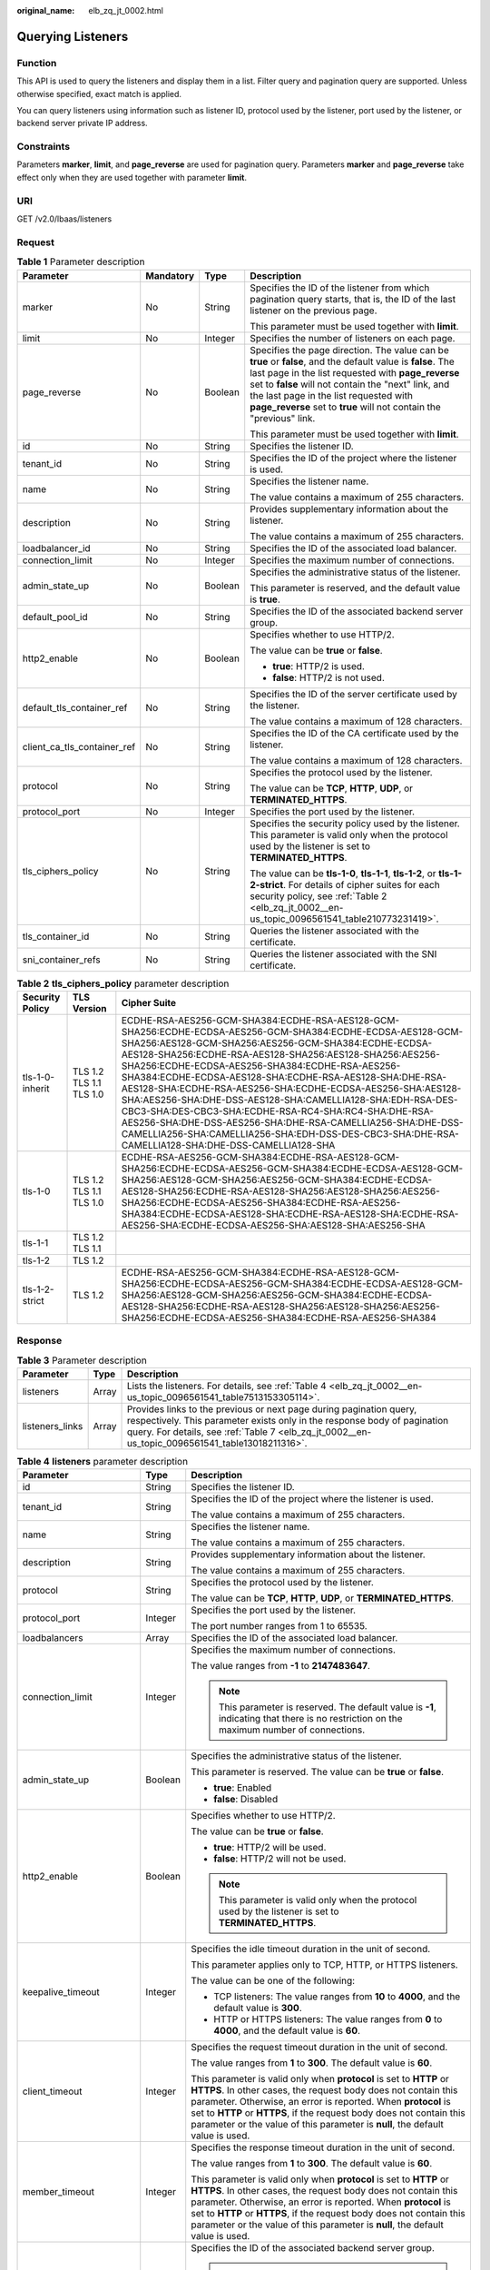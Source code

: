 :original_name: elb_zq_jt_0002.html

.. _elb_zq_jt_0002:

Querying Listeners
==================

Function
--------

This API is used to query the listeners and display them in a list. Filter query and pagination query are supported. Unless otherwise specified, exact match is applied.

You can query listeners using information such as listener ID, protocol used by the listener, port used by the listener, or backend server private IP address.

Constraints
-----------

Parameters **marker**, **limit**, and **page_reverse** are used for pagination query. Parameters **marker** and **page_reverse** take effect only when they are used together with parameter **limit**.

URI
---

GET /v2.0/lbaas/listeners

Request
-------

.. table:: **Table 1** Parameter description

   +-----------------------------+-----------------+-----------------+--------------------------------------------------------------------------------------------------------------------------------------------------------------------------------------------------------------------------------------------------------------------------------------------------------------------------------------------+
   | Parameter                   | Mandatory       | Type            | Description                                                                                                                                                                                                                                                                                                                                |
   +=============================+=================+=================+============================================================================================================================================================================================================================================================================================================================================+
   | marker                      | No              | String          | Specifies the ID of the listener from which pagination query starts, that is, the ID of the last listener on the previous page.                                                                                                                                                                                                            |
   |                             |                 |                 |                                                                                                                                                                                                                                                                                                                                            |
   |                             |                 |                 | This parameter must be used together with **limit**.                                                                                                                                                                                                                                                                                       |
   +-----------------------------+-----------------+-----------------+--------------------------------------------------------------------------------------------------------------------------------------------------------------------------------------------------------------------------------------------------------------------------------------------------------------------------------------------+
   | limit                       | No              | Integer         | Specifies the number of listeners on each page.                                                                                                                                                                                                                                                                                            |
   +-----------------------------+-----------------+-----------------+--------------------------------------------------------------------------------------------------------------------------------------------------------------------------------------------------------------------------------------------------------------------------------------------------------------------------------------------+
   | page_reverse                | No              | Boolean         | Specifies the page direction. The value can be **true** or **false**, and the default value is **false**. The last page in the list requested with **page_reverse** set to **false** will not contain the "next" link, and the last page in the list requested with **page_reverse** set to **true** will not contain the "previous" link. |
   |                             |                 |                 |                                                                                                                                                                                                                                                                                                                                            |
   |                             |                 |                 | This parameter must be used together with **limit**.                                                                                                                                                                                                                                                                                       |
   +-----------------------------+-----------------+-----------------+--------------------------------------------------------------------------------------------------------------------------------------------------------------------------------------------------------------------------------------------------------------------------------------------------------------------------------------------+
   | id                          | No              | String          | Specifies the listener ID.                                                                                                                                                                                                                                                                                                                 |
   +-----------------------------+-----------------+-----------------+--------------------------------------------------------------------------------------------------------------------------------------------------------------------------------------------------------------------------------------------------------------------------------------------------------------------------------------------+
   | tenant_id                   | No              | String          | Specifies the ID of the project where the listener is used.                                                                                                                                                                                                                                                                                |
   +-----------------------------+-----------------+-----------------+--------------------------------------------------------------------------------------------------------------------------------------------------------------------------------------------------------------------------------------------------------------------------------------------------------------------------------------------+
   | name                        | No              | String          | Specifies the listener name.                                                                                                                                                                                                                                                                                                               |
   |                             |                 |                 |                                                                                                                                                                                                                                                                                                                                            |
   |                             |                 |                 | The value contains a maximum of 255 characters.                                                                                                                                                                                                                                                                                            |
   +-----------------------------+-----------------+-----------------+--------------------------------------------------------------------------------------------------------------------------------------------------------------------------------------------------------------------------------------------------------------------------------------------------------------------------------------------+
   | description                 | No              | String          | Provides supplementary information about the listener.                                                                                                                                                                                                                                                                                     |
   |                             |                 |                 |                                                                                                                                                                                                                                                                                                                                            |
   |                             |                 |                 | The value contains a maximum of 255 characters.                                                                                                                                                                                                                                                                                            |
   +-----------------------------+-----------------+-----------------+--------------------------------------------------------------------------------------------------------------------------------------------------------------------------------------------------------------------------------------------------------------------------------------------------------------------------------------------+
   | loadbalancer_id             | No              | String          | Specifies the ID of the associated load balancer.                                                                                                                                                                                                                                                                                          |
   +-----------------------------+-----------------+-----------------+--------------------------------------------------------------------------------------------------------------------------------------------------------------------------------------------------------------------------------------------------------------------------------------------------------------------------------------------+
   | connection_limit            | No              | Integer         | Specifies the maximum number of connections.                                                                                                                                                                                                                                                                                               |
   +-----------------------------+-----------------+-----------------+--------------------------------------------------------------------------------------------------------------------------------------------------------------------------------------------------------------------------------------------------------------------------------------------------------------------------------------------+
   | admin_state_up              | No              | Boolean         | Specifies the administrative status of the listener.                                                                                                                                                                                                                                                                                       |
   |                             |                 |                 |                                                                                                                                                                                                                                                                                                                                            |
   |                             |                 |                 | This parameter is reserved, and the default value is **true**.                                                                                                                                                                                                                                                                             |
   +-----------------------------+-----------------+-----------------+--------------------------------------------------------------------------------------------------------------------------------------------------------------------------------------------------------------------------------------------------------------------------------------------------------------------------------------------+
   | default_pool_id             | No              | String          | Specifies the ID of the associated backend server group.                                                                                                                                                                                                                                                                                   |
   +-----------------------------+-----------------+-----------------+--------------------------------------------------------------------------------------------------------------------------------------------------------------------------------------------------------------------------------------------------------------------------------------------------------------------------------------------+
   | http2_enable                | No              | Boolean         | Specifies whether to use HTTP/2.                                                                                                                                                                                                                                                                                                           |
   |                             |                 |                 |                                                                                                                                                                                                                                                                                                                                            |
   |                             |                 |                 | The value can be **true** or **false**.                                                                                                                                                                                                                                                                                                    |
   |                             |                 |                 |                                                                                                                                                                                                                                                                                                                                            |
   |                             |                 |                 | -  **true**: HTTP/2 is used.                                                                                                                                                                                                                                                                                                               |
   |                             |                 |                 | -  **false**: HTTP/2 is not used.                                                                                                                                                                                                                                                                                                          |
   +-----------------------------+-----------------+-----------------+--------------------------------------------------------------------------------------------------------------------------------------------------------------------------------------------------------------------------------------------------------------------------------------------------------------------------------------------+
   | default_tls_container_ref   | No              | String          | Specifies the ID of the server certificate used by the listener.                                                                                                                                                                                                                                                                           |
   |                             |                 |                 |                                                                                                                                                                                                                                                                                                                                            |
   |                             |                 |                 | The value contains a maximum of 128 characters.                                                                                                                                                                                                                                                                                            |
   +-----------------------------+-----------------+-----------------+--------------------------------------------------------------------------------------------------------------------------------------------------------------------------------------------------------------------------------------------------------------------------------------------------------------------------------------------+
   | client_ca_tls_container_ref | No              | String          | Specifies the ID of the CA certificate used by the listener.                                                                                                                                                                                                                                                                               |
   |                             |                 |                 |                                                                                                                                                                                                                                                                                                                                            |
   |                             |                 |                 | The value contains a maximum of 128 characters.                                                                                                                                                                                                                                                                                            |
   +-----------------------------+-----------------+-----------------+--------------------------------------------------------------------------------------------------------------------------------------------------------------------------------------------------------------------------------------------------------------------------------------------------------------------------------------------+
   | protocol                    | No              | String          | Specifies the protocol used by the listener.                                                                                                                                                                                                                                                                                               |
   |                             |                 |                 |                                                                                                                                                                                                                                                                                                                                            |
   |                             |                 |                 | The value can be **TCP**, **HTTP**, **UDP**, or **TERMINATED_HTTPS**.                                                                                                                                                                                                                                                                      |
   +-----------------------------+-----------------+-----------------+--------------------------------------------------------------------------------------------------------------------------------------------------------------------------------------------------------------------------------------------------------------------------------------------------------------------------------------------+
   | protocol_port               | No              | Integer         | Specifies the port used by the listener.                                                                                                                                                                                                                                                                                                   |
   +-----------------------------+-----------------+-----------------+--------------------------------------------------------------------------------------------------------------------------------------------------------------------------------------------------------------------------------------------------------------------------------------------------------------------------------------------+
   | tls_ciphers_policy          | No              | String          | Specifies the security policy used by the listener. This parameter is valid only when the protocol used by the listener is set to **TERMINATED_HTTPS**.                                                                                                                                                                                    |
   |                             |                 |                 |                                                                                                                                                                                                                                                                                                                                            |
   |                             |                 |                 | The value can be **tls-1-0**, **tls-1-1**, **tls-1-2**, or **tls-1-2-strict**. For details of cipher suites for each security policy, see :ref:`Table 2 <elb_zq_jt_0002__en-us_topic_0096561541_table210773231419>`.                                                                                                                       |
   +-----------------------------+-----------------+-----------------+--------------------------------------------------------------------------------------------------------------------------------------------------------------------------------------------------------------------------------------------------------------------------------------------------------------------------------------------+
   | tls_container_id            | No              | String          | Queries the listener associated with the certificate.                                                                                                                                                                                                                                                                                      |
   +-----------------------------+-----------------+-----------------+--------------------------------------------------------------------------------------------------------------------------------------------------------------------------------------------------------------------------------------------------------------------------------------------------------------------------------------------+
   | sni_container_refs          | No              | String          | Queries the listener associated with the SNI certificate.                                                                                                                                                                                                                                                                                  |
   +-----------------------------+-----------------+-----------------+--------------------------------------------------------------------------------------------------------------------------------------------------------------------------------------------------------------------------------------------------------------------------------------------------------------------------------------------+

.. _elb_zq_jt_0002__en-us_topic_0096561541_table210773231419:

.. table:: **Table 2** **tls_ciphers_policy** parameter description

   +-----------------+-------------------------+----------------------------------------------------------------------------------------------------------------------------------------------------------------------------------------------------------------------------------------------------------------------------------------------------------------------------------------------------------------------------------------------------------------------------------------------------------------------------------------------------------------------------------------------------------------------------------------------------------------------------------------------------------------------------------------------------+
   | Security Policy | TLS Version             | Cipher Suite                                                                                                                                                                                                                                                                                                                                                                                                                                                                                                                                                                                                                                                                                       |
   +=================+=========================+====================================================================================================================================================================================================================================================================================================================================================================================================================================================================================================================================================================================================================================================================================================+
   | tls-1-0-inherit | TLS 1.2 TLS 1.1 TLS 1.0 | ECDHE-RSA-AES256-GCM-SHA384:ECDHE-RSA-AES128-GCM-SHA256:ECDHE-ECDSA-AES256-GCM-SHA384:ECDHE-ECDSA-AES128-GCM-SHA256:AES128-GCM-SHA256:AES256-GCM-SHA384:ECDHE-ECDSA-AES128-SHA256:ECDHE-RSA-AES128-SHA256:AES128-SHA256:AES256-SHA256:ECDHE-ECDSA-AES256-SHA384:ECDHE-RSA-AES256-SHA384:ECDHE-ECDSA-AES128-SHA:ECDHE-RSA-AES128-SHA:DHE-RSA-AES128-SHA:ECDHE-RSA-AES256-SHA:ECDHE-ECDSA-AES256-SHA:AES128-SHA:AES256-SHA:DHE-DSS-AES128-SHA:CAMELLIA128-SHA:EDH-RSA-DES-CBC3-SHA:DES-CBC3-SHA:ECDHE-RSA-RC4-SHA:RC4-SHA:DHE-RSA-AES256-SHA:DHE-DSS-AES256-SHA:DHE-RSA-CAMELLIA256-SHA:DHE-DSS-CAMELLIA256-SHA:CAMELLIA256-SHA:EDH-DSS-DES-CBC3-SHA:DHE-RSA-CAMELLIA128-SHA:DHE-DSS-CAMELLIA128-SHA |
   +-----------------+-------------------------+----------------------------------------------------------------------------------------------------------------------------------------------------------------------------------------------------------------------------------------------------------------------------------------------------------------------------------------------------------------------------------------------------------------------------------------------------------------------------------------------------------------------------------------------------------------------------------------------------------------------------------------------------------------------------------------------------+
   | tls-1-0         | TLS 1.2 TLS 1.1 TLS 1.0 | ECDHE-RSA-AES256-GCM-SHA384:ECDHE-RSA-AES128-GCM-SHA256:ECDHE-ECDSA-AES256-GCM-SHA384:ECDHE-ECDSA-AES128-GCM-SHA256:AES128-GCM-SHA256:AES256-GCM-SHA384:ECDHE-ECDSA-AES128-SHA256:ECDHE-RSA-AES128-SHA256:AES128-SHA256:AES256-SHA256:ECDHE-ECDSA-AES256-SHA384:ECDHE-RSA-AES256-SHA384:ECDHE-ECDSA-AES128-SHA:ECDHE-RSA-AES128-SHA:ECDHE-RSA-AES256-SHA:ECDHE-ECDSA-AES256-SHA:AES128-SHA:AES256-SHA                                                                                                                                                                                                                                                                                              |
   +-----------------+-------------------------+----------------------------------------------------------------------------------------------------------------------------------------------------------------------------------------------------------------------------------------------------------------------------------------------------------------------------------------------------------------------------------------------------------------------------------------------------------------------------------------------------------------------------------------------------------------------------------------------------------------------------------------------------------------------------------------------------+
   | tls-1-1         | TLS 1.2 TLS 1.1         |                                                                                                                                                                                                                                                                                                                                                                                                                                                                                                                                                                                                                                                                                                    |
   +-----------------+-------------------------+----------------------------------------------------------------------------------------------------------------------------------------------------------------------------------------------------------------------------------------------------------------------------------------------------------------------------------------------------------------------------------------------------------------------------------------------------------------------------------------------------------------------------------------------------------------------------------------------------------------------------------------------------------------------------------------------------+
   | tls-1-2         | TLS 1.2                 |                                                                                                                                                                                                                                                                                                                                                                                                                                                                                                                                                                                                                                                                                                    |
   +-----------------+-------------------------+----------------------------------------------------------------------------------------------------------------------------------------------------------------------------------------------------------------------------------------------------------------------------------------------------------------------------------------------------------------------------------------------------------------------------------------------------------------------------------------------------------------------------------------------------------------------------------------------------------------------------------------------------------------------------------------------------+
   | tls-1-2-strict  | TLS 1.2                 | ECDHE-RSA-AES256-GCM-SHA384:ECDHE-RSA-AES128-GCM-SHA256:ECDHE-ECDSA-AES256-GCM-SHA384:ECDHE-ECDSA-AES128-GCM-SHA256:AES128-GCM-SHA256:AES256-GCM-SHA384:ECDHE-ECDSA-AES128-SHA256:ECDHE-RSA-AES128-SHA256:AES128-SHA256:AES256-SHA256:ECDHE-ECDSA-AES256-SHA384:ECDHE-RSA-AES256-SHA384                                                                                                                                                                                                                                                                                                                                                                                                            |
   +-----------------+-------------------------+----------------------------------------------------------------------------------------------------------------------------------------------------------------------------------------------------------------------------------------------------------------------------------------------------------------------------------------------------------------------------------------------------------------------------------------------------------------------------------------------------------------------------------------------------------------------------------------------------------------------------------------------------------------------------------------------------+

Response
--------

.. table:: **Table 3** Parameter description

   +-----------------+-------+----------------------------------------------------------------------------------------------------------------------------------------------------------------------------------------------------------------------------------------------------+
   | Parameter       | Type  | Description                                                                                                                                                                                                                                        |
   +=================+=======+====================================================================================================================================================================================================================================================+
   | listeners       | Array | Lists the listeners. For details, see :ref:`Table 4 <elb_zq_jt_0002__en-us_topic_0096561541_table7513153305114>`.                                                                                                                                  |
   +-----------------+-------+----------------------------------------------------------------------------------------------------------------------------------------------------------------------------------------------------------------------------------------------------+
   | listeners_links | Array | Provides links to the previous or next page during pagination query, respectively. This parameter exists only in the response body of pagination query. For details, see :ref:`Table 7 <elb_zq_jt_0002__en-us_topic_0096561541_table13018211316>`. |
   +-----------------+-------+----------------------------------------------------------------------------------------------------------------------------------------------------------------------------------------------------------------------------------------------------+

.. _elb_zq_jt_0002__en-us_topic_0096561541_table7513153305114:

.. table:: **Table 4** **listeners** parameter description

   +-----------------------------+-----------------------+------------------------------------------------------------------------------------------------------------------------------------------------------------------------------------------------------------------------------------------------------------------------------------------------------------------------------------------------------------------+
   | Parameter                   | Type                  | Description                                                                                                                                                                                                                                                                                                                                                      |
   +=============================+=======================+==================================================================================================================================================================================================================================================================================================================================================================+
   | id                          | String                | Specifies the listener ID.                                                                                                                                                                                                                                                                                                                                       |
   +-----------------------------+-----------------------+------------------------------------------------------------------------------------------------------------------------------------------------------------------------------------------------------------------------------------------------------------------------------------------------------------------------------------------------------------------+
   | tenant_id                   | String                | Specifies the ID of the project where the listener is used.                                                                                                                                                                                                                                                                                                      |
   |                             |                       |                                                                                                                                                                                                                                                                                                                                                                  |
   |                             |                       | The value contains a maximum of 255 characters.                                                                                                                                                                                                                                                                                                                  |
   +-----------------------------+-----------------------+------------------------------------------------------------------------------------------------------------------------------------------------------------------------------------------------------------------------------------------------------------------------------------------------------------------------------------------------------------------+
   | name                        | String                | Specifies the listener name.                                                                                                                                                                                                                                                                                                                                     |
   |                             |                       |                                                                                                                                                                                                                                                                                                                                                                  |
   |                             |                       | The value contains a maximum of 255 characters.                                                                                                                                                                                                                                                                                                                  |
   +-----------------------------+-----------------------+------------------------------------------------------------------------------------------------------------------------------------------------------------------------------------------------------------------------------------------------------------------------------------------------------------------------------------------------------------------+
   | description                 | String                | Provides supplementary information about the listener.                                                                                                                                                                                                                                                                                                           |
   |                             |                       |                                                                                                                                                                                                                                                                                                                                                                  |
   |                             |                       | The value contains a maximum of 255 characters.                                                                                                                                                                                                                                                                                                                  |
   +-----------------------------+-----------------------+------------------------------------------------------------------------------------------------------------------------------------------------------------------------------------------------------------------------------------------------------------------------------------------------------------------------------------------------------------------+
   | protocol                    | String                | Specifies the protocol used by the listener.                                                                                                                                                                                                                                                                                                                     |
   |                             |                       |                                                                                                                                                                                                                                                                                                                                                                  |
   |                             |                       | The value can be **TCP**, **HTTP**, **UDP**, or **TERMINATED_HTTPS**.                                                                                                                                                                                                                                                                                            |
   +-----------------------------+-----------------------+------------------------------------------------------------------------------------------------------------------------------------------------------------------------------------------------------------------------------------------------------------------------------------------------------------------------------------------------------------------+
   | protocol_port               | Integer               | Specifies the port used by the listener.                                                                                                                                                                                                                                                                                                                         |
   |                             |                       |                                                                                                                                                                                                                                                                                                                                                                  |
   |                             |                       | The port number ranges from 1 to 65535.                                                                                                                                                                                                                                                                                                                          |
   +-----------------------------+-----------------------+------------------------------------------------------------------------------------------------------------------------------------------------------------------------------------------------------------------------------------------------------------------------------------------------------------------------------------------------------------------+
   | loadbalancers               | Array                 | Specifies the ID of the associated load balancer.                                                                                                                                                                                                                                                                                                                |
   +-----------------------------+-----------------------+------------------------------------------------------------------------------------------------------------------------------------------------------------------------------------------------------------------------------------------------------------------------------------------------------------------------------------------------------------------+
   | connection_limit            | Integer               | Specifies the maximum number of connections.                                                                                                                                                                                                                                                                                                                     |
   |                             |                       |                                                                                                                                                                                                                                                                                                                                                                  |
   |                             |                       | The value ranges from **-1** to **2147483647**.                                                                                                                                                                                                                                                                                                                  |
   |                             |                       |                                                                                                                                                                                                                                                                                                                                                                  |
   |                             |                       | .. note::                                                                                                                                                                                                                                                                                                                                                        |
   |                             |                       |                                                                                                                                                                                                                                                                                                                                                                  |
   |                             |                       |    This parameter is reserved. The default value is **-1**, indicating that there is no restriction on the maximum number of connections.                                                                                                                                                                                                                        |
   +-----------------------------+-----------------------+------------------------------------------------------------------------------------------------------------------------------------------------------------------------------------------------------------------------------------------------------------------------------------------------------------------------------------------------------------------+
   | admin_state_up              | Boolean               | Specifies the administrative status of the listener.                                                                                                                                                                                                                                                                                                             |
   |                             |                       |                                                                                                                                                                                                                                                                                                                                                                  |
   |                             |                       | This parameter is reserved. The value can be **true** or **false**.                                                                                                                                                                                                                                                                                              |
   |                             |                       |                                                                                                                                                                                                                                                                                                                                                                  |
   |                             |                       | -  **true**: Enabled                                                                                                                                                                                                                                                                                                                                             |
   |                             |                       | -  **false**: Disabled                                                                                                                                                                                                                                                                                                                                           |
   +-----------------------------+-----------------------+------------------------------------------------------------------------------------------------------------------------------------------------------------------------------------------------------------------------------------------------------------------------------------------------------------------------------------------------------------------+
   | http2_enable                | Boolean               | Specifies whether to use HTTP/2.                                                                                                                                                                                                                                                                                                                                 |
   |                             |                       |                                                                                                                                                                                                                                                                                                                                                                  |
   |                             |                       | The value can be **true** or **false**.                                                                                                                                                                                                                                                                                                                          |
   |                             |                       |                                                                                                                                                                                                                                                                                                                                                                  |
   |                             |                       | -  **true**: HTTP/2 will be used.                                                                                                                                                                                                                                                                                                                                |
   |                             |                       | -  **false**: HTTP/2 will not be used.                                                                                                                                                                                                                                                                                                                           |
   |                             |                       |                                                                                                                                                                                                                                                                                                                                                                  |
   |                             |                       | .. note::                                                                                                                                                                                                                                                                                                                                                        |
   |                             |                       |                                                                                                                                                                                                                                                                                                                                                                  |
   |                             |                       |    This parameter is valid only when the protocol used by the listener is set to **TERMINATED_HTTPS**.                                                                                                                                                                                                                                                           |
   +-----------------------------+-----------------------+------------------------------------------------------------------------------------------------------------------------------------------------------------------------------------------------------------------------------------------------------------------------------------------------------------------------------------------------------------------+
   | keepalive_timeout           | Integer               | Specifies the idle timeout duration in the unit of second.                                                                                                                                                                                                                                                                                                       |
   |                             |                       |                                                                                                                                                                                                                                                                                                                                                                  |
   |                             |                       | This parameter applies only to TCP, HTTP, or HTTPS listeners.                                                                                                                                                                                                                                                                                                    |
   |                             |                       |                                                                                                                                                                                                                                                                                                                                                                  |
   |                             |                       | The value can be one of the following:                                                                                                                                                                                                                                                                                                                           |
   |                             |                       |                                                                                                                                                                                                                                                                                                                                                                  |
   |                             |                       | -  TCP listeners: The value ranges from **10** to **4000**, and the default value is **300**.                                                                                                                                                                                                                                                                    |
   |                             |                       |                                                                                                                                                                                                                                                                                                                                                                  |
   |                             |                       | -  HTTP or HTTPS listeners: The value ranges from **0** to **4000**, and the default value is **60**.                                                                                                                                                                                                                                                            |
   +-----------------------------+-----------------------+------------------------------------------------------------------------------------------------------------------------------------------------------------------------------------------------------------------------------------------------------------------------------------------------------------------------------------------------------------------+
   | client_timeout              | Integer               | Specifies the request timeout duration in the unit of second.                                                                                                                                                                                                                                                                                                    |
   |                             |                       |                                                                                                                                                                                                                                                                                                                                                                  |
   |                             |                       | The value ranges from **1** to **300**. The default value is **60**.                                                                                                                                                                                                                                                                                             |
   |                             |                       |                                                                                                                                                                                                                                                                                                                                                                  |
   |                             |                       | This parameter is valid only when **protocol** is set to **HTTP** or **HTTPS**. In other cases, the request body does not contain this parameter. Otherwise, an error is reported. When **protocol** is set to **HTTP** or **HTTPS**, if the request body does not contain this parameter or the value of this parameter is **null**, the default value is used. |
   +-----------------------------+-----------------------+------------------------------------------------------------------------------------------------------------------------------------------------------------------------------------------------------------------------------------------------------------------------------------------------------------------------------------------------------------------+
   | member_timeout              | Integer               | Specifies the response timeout duration in the unit of second.                                                                                                                                                                                                                                                                                                   |
   |                             |                       |                                                                                                                                                                                                                                                                                                                                                                  |
   |                             |                       | The value ranges from **1** to **300**. The default value is **60**.                                                                                                                                                                                                                                                                                             |
   |                             |                       |                                                                                                                                                                                                                                                                                                                                                                  |
   |                             |                       | This parameter is valid only when **protocol** is set to **HTTP** or **HTTPS**. In other cases, the request body does not contain this parameter. Otherwise, an error is reported. When **protocol** is set to **HTTP** or **HTTPS**, if the request body does not contain this parameter or the value of this parameter is **null**, the default value is used. |
   +-----------------------------+-----------------------+------------------------------------------------------------------------------------------------------------------------------------------------------------------------------------------------------------------------------------------------------------------------------------------------------------------------------------------------------------------+
   | default_pool_id             | String                | Specifies the ID of the associated backend server group.                                                                                                                                                                                                                                                                                                         |
   |                             |                       |                                                                                                                                                                                                                                                                                                                                                                  |
   |                             |                       | .. note::                                                                                                                                                                                                                                                                                                                                                        |
   |                             |                       |                                                                                                                                                                                                                                                                                                                                                                  |
   |                             |                       |    If a request does not match the forwarding policy, the request is forwarded to the default backend server group for processing. If the value is **null**, the listener has no default backend server group.                                                                                                                                                   |
   +-----------------------------+-----------------------+------------------------------------------------------------------------------------------------------------------------------------------------------------------------------------------------------------------------------------------------------------------------------------------------------------------------------------------------------------------+
   | default_tls_container_ref   | String                | Specifies the ID of the server certificate used by the listener.                                                                                                                                                                                                                                                                                                 |
   |                             |                       |                                                                                                                                                                                                                                                                                                                                                                  |
   |                             |                       | This parameter is mandatory when **protocol** is set to **TERMINATED_HTTPS**.                                                                                                                                                                                                                                                                                    |
   |                             |                       |                                                                                                                                                                                                                                                                                                                                                                  |
   |                             |                       | The value contains a maximum of 128 characters.                                                                                                                                                                                                                                                                                                                  |
   +-----------------------------+-----------------------+------------------------------------------------------------------------------------------------------------------------------------------------------------------------------------------------------------------------------------------------------------------------------------------------------------------------------------------------------------------+
   | client_ca_tls_container_ref | String                | Specifies the ID of the CA certificate used by the listener.                                                                                                                                                                                                                                                                                                     |
   |                             |                       |                                                                                                                                                                                                                                                                                                                                                                  |
   |                             |                       | The value contains a maximum of 128 characters.                                                                                                                                                                                                                                                                                                                  |
   +-----------------------------+-----------------------+------------------------------------------------------------------------------------------------------------------------------------------------------------------------------------------------------------------------------------------------------------------------------------------------------------------------------------------------------------------+
   | sni_container_refs          | Array                 | Lists the IDs of SNI certificates (server certificates with domain names) used by the listener.                                                                                                                                                                                                                                                                  |
   +-----------------------------+-----------------------+------------------------------------------------------------------------------------------------------------------------------------------------------------------------------------------------------------------------------------------------------------------------------------------------------------------------------------------------------------------+
   | tags                        | Array                 | Tags the listener.                                                                                                                                                                                                                                                                                                                                               |
   +-----------------------------+-----------------------+------------------------------------------------------------------------------------------------------------------------------------------------------------------------------------------------------------------------------------------------------------------------------------------------------------------------------------------------------------------+
   | created_at                  | String                | Specifies the time when the listener was created. The UTC time is in *YYYY-MM-DDTHH:MM:SS* format.                                                                                                                                                                                                                                                               |
   |                             |                       |                                                                                                                                                                                                                                                                                                                                                                  |
   |                             |                       | The value contains a maximum of 19 characters.                                                                                                                                                                                                                                                                                                                   |
   +-----------------------------+-----------------------+------------------------------------------------------------------------------------------------------------------------------------------------------------------------------------------------------------------------------------------------------------------------------------------------------------------------------------------------------------------+
   | updated_at                  | String                | Specifies the time when the listener was updated. The UTC time is in *YYYY-MM-DDTHH:MM:SS* format.                                                                                                                                                                                                                                                               |
   |                             |                       |                                                                                                                                                                                                                                                                                                                                                                  |
   |                             |                       | The value contains a maximum of 19 characters.                                                                                                                                                                                                                                                                                                                   |
   +-----------------------------+-----------------------+------------------------------------------------------------------------------------------------------------------------------------------------------------------------------------------------------------------------------------------------------------------------------------------------------------------------------------------------------------------+
   | listeners_links             | Array                 | Provides links to the previous or next page during pagination query, respectively. This parameter exists only in the response body of pagination query.                                                                                                                                                                                                          |
   +-----------------------------+-----------------------+------------------------------------------------------------------------------------------------------------------------------------------------------------------------------------------------------------------------------------------------------------------------------------------------------------------------------------------------------------------+
   | tls_ciphers_policy          | String                | Specifies the security policy used by the listener. This parameter is valid only when the protocol used by the listener is set to **TERMINATED_HTTPS**.                                                                                                                                                                                                          |
   |                             |                       |                                                                                                                                                                                                                                                                                                                                                                  |
   |                             |                       | The value can be **tls-1-0-inherit**, **tls-1-0**, **tls-1-1**, **tls-1-2**, or **tls-1-2-strict**, and the default value is **tls-1-0**. For details of cipher suites for each security policy, see :ref:`Table 6 <elb_zq_jt_0002__en-us_topic_0096561541_table10264143363610>`.                                                                                |
   +-----------------------------+-----------------------+------------------------------------------------------------------------------------------------------------------------------------------------------------------------------------------------------------------------------------------------------------------------------------------------------------------------------------------------------------------+

.. table:: **Table 5** **loadbalancers** parameter description

   ========= ====== =================================================
   Parameter Type   Description
   ========= ====== =================================================
   id        String Specifies the ID of the associated load balancer.
   ========= ====== =================================================

.. _elb_zq_jt_0002__en-us_topic_0096561541_table10264143363610:

.. table:: **Table 6** **tls_ciphers_policy** parameter description

   +-----------------+-------------------------+----------------------------------------------------------------------------------------------------------------------------------------------------------------------------------------------------------------------------------------------------------------------------------------------------------------------------------------------------------------------------------------------------------------------------------------------------------------------------------------------------------------------------------------------------------------------------------------------------------------------------------------------------------------------------------------------------+
   | Security Policy | TLS Version             | Cipher Suite                                                                                                                                                                                                                                                                                                                                                                                                                                                                                                                                                                                                                                                                                       |
   +=================+=========================+====================================================================================================================================================================================================================================================================================================================================================================================================================================================================================================================================================================================================================================================================================================+
   | tls-1-0-inherit | TLS 1.2 TLS 1.1 TLS 1.0 | ECDHE-RSA-AES256-GCM-SHA384:ECDHE-RSA-AES128-GCM-SHA256:ECDHE-ECDSA-AES256-GCM-SHA384:ECDHE-ECDSA-AES128-GCM-SHA256:AES128-GCM-SHA256:AES256-GCM-SHA384:ECDHE-ECDSA-AES128-SHA256:ECDHE-RSA-AES128-SHA256:AES128-SHA256:AES256-SHA256:ECDHE-ECDSA-AES256-SHA384:ECDHE-RSA-AES256-SHA384:ECDHE-ECDSA-AES128-SHA:ECDHE-RSA-AES128-SHA:DHE-RSA-AES128-SHA:ECDHE-RSA-AES256-SHA:ECDHE-ECDSA-AES256-SHA:AES128-SHA:AES256-SHA:DHE-DSS-AES128-SHA:CAMELLIA128-SHA:EDH-RSA-DES-CBC3-SHA:DES-CBC3-SHA:ECDHE-RSA-RC4-SHA:RC4-SHA:DHE-RSA-AES256-SHA:DHE-DSS-AES256-SHA:DHE-RSA-CAMELLIA256-SHA:DHE-DSS-CAMELLIA256-SHA:CAMELLIA256-SHA:EDH-DSS-DES-CBC3-SHA:DHE-RSA-CAMELLIA128-SHA:DHE-DSS-CAMELLIA128-SHA |
   +-----------------+-------------------------+----------------------------------------------------------------------------------------------------------------------------------------------------------------------------------------------------------------------------------------------------------------------------------------------------------------------------------------------------------------------------------------------------------------------------------------------------------------------------------------------------------------------------------------------------------------------------------------------------------------------------------------------------------------------------------------------------+
   | tls-1-0         | TLS 1.2 TLS 1.1 TLS 1.0 | ECDHE-RSA-AES256-GCM-SHA384:ECDHE-RSA-AES128-GCM-SHA256:ECDHE-ECDSA-AES256-GCM-SHA384:ECDHE-ECDSA-AES128-GCM-SHA256:AES128-GCM-SHA256:AES256-GCM-SHA384:ECDHE-ECDSA-AES128-SHA256:ECDHE-RSA-AES128-SHA256:AES128-SHA256:AES256-SHA256:ECDHE-ECDSA-AES256-SHA384:ECDHE-RSA-AES256-SHA384:ECDHE-ECDSA-AES128-SHA:ECDHE-RSA-AES128-SHA:ECDHE-RSA-AES256-SHA:ECDHE-ECDSA-AES256-SHA:AES128-SHA:AES256-SHA                                                                                                                                                                                                                                                                                              |
   +-----------------+-------------------------+----------------------------------------------------------------------------------------------------------------------------------------------------------------------------------------------------------------------------------------------------------------------------------------------------------------------------------------------------------------------------------------------------------------------------------------------------------------------------------------------------------------------------------------------------------------------------------------------------------------------------------------------------------------------------------------------------+
   | tls-1-1         | TLS 1.2 TLS 1.1         |                                                                                                                                                                                                                                                                                                                                                                                                                                                                                                                                                                                                                                                                                                    |
   +-----------------+-------------------------+----------------------------------------------------------------------------------------------------------------------------------------------------------------------------------------------------------------------------------------------------------------------------------------------------------------------------------------------------------------------------------------------------------------------------------------------------------------------------------------------------------------------------------------------------------------------------------------------------------------------------------------------------------------------------------------------------+
   | tls-1-2         | TLS 1.2                 |                                                                                                                                                                                                                                                                                                                                                                                                                                                                                                                                                                                                                                                                                                    |
   +-----------------+-------------------------+----------------------------------------------------------------------------------------------------------------------------------------------------------------------------------------------------------------------------------------------------------------------------------------------------------------------------------------------------------------------------------------------------------------------------------------------------------------------------------------------------------------------------------------------------------------------------------------------------------------------------------------------------------------------------------------------------+
   | tls-1-2-strict  | TLS 1.2                 | ECDHE-RSA-AES256-GCM-SHA384:ECDHE-RSA-AES128-GCM-SHA256:ECDHE-ECDSA-AES256-GCM-SHA384:ECDHE-ECDSA-AES128-GCM-SHA256:AES128-GCM-SHA256:AES256-GCM-SHA384:ECDHE-ECDSA-AES128-SHA256:ECDHE-RSA-AES128-SHA256:AES128-SHA256:AES256-SHA256:ECDHE-ECDSA-AES256-SHA384:ECDHE-RSA-AES256-SHA384                                                                                                                                                                                                                                                                                                                                                                                                            |
   +-----------------+-------------------------+----------------------------------------------------------------------------------------------------------------------------------------------------------------------------------------------------------------------------------------------------------------------------------------------------------------------------------------------------------------------------------------------------------------------------------------------------------------------------------------------------------------------------------------------------------------------------------------------------------------------------------------------------------------------------------------------------+

.. _elb_zq_jt_0002__en-us_topic_0096561541_table13018211316:

.. table:: **Table 7** **listeners_links** parameter description

   +-----------------------+-----------------------+----------------------------------------------------------------------------------------------------------------------------------------------------------------------------------------------------+
   | Parameter             | Type                  | Description                                                                                                                                                                                        |
   +=======================+=======================+====================================================================================================================================================================================================+
   | href                  | String                | Provides links to the previous or next page during pagination query, respectively.                                                                                                                 |
   +-----------------------+-----------------------+----------------------------------------------------------------------------------------------------------------------------------------------------------------------------------------------------+
   | rel                   | String                | Specifies the prompt of the previous or next page.                                                                                                                                                 |
   |                       |                       |                                                                                                                                                                                                    |
   |                       |                       | The value can be **next** or **previous**. The value **next** indicates the href containing the URL of the next page, and **previous** indicates the href containing the URL of the previous page. |
   +-----------------------+-----------------------+----------------------------------------------------------------------------------------------------------------------------------------------------------------------------------------------------+

Example Request
---------------

-  Example request 1: Querying all listeners

   .. code-block:: text

      GET https://{Endpoint}/v2.0/lbaas/listeners?limit=2

-  Request example 2: Querying UDP listeners

   .. code-block:: text

      GET https://{Endpoint}/v2.0/lbaas/listeners?protocol=UDP

Example Response
----------------

-  Example response 1

   .. code-block::

      {
          "listeners": [
              {
                  "client_ca_tls_container_ref": null,
                  "protocol": "TCP",
                  "description": "",
                  "default_tls_container_ref": null,
                  "admin_state_up": true,
                  "http2_enable": false,
                  "loadbalancers": [
                      {
                          "id": "bc7ba445-035a-4464-a1a3-a62cf4a14116"
                      }
                  ],
                  "tenant_id": "601240b9c5c94059b63d484c92cfe308",

                  "sni_container_refs": [],
                  "connection_limit": -1,
                  "protocol_port": 80,
                  "default_pool_id": "ed75f16e-fcc6-403e-a3fb-4eae82005eab",
                  "id": "75045172-70e9-480d-9443-b8b6459948f7",
                  "tags": [],
                  "name": "listener-cb2n",
                  "tls_ciphers_policy": null,
                  "created_at": "2018-07-25T01:54:13",
                  "updated_at": "2018-07-25T01:54:14"
              },
              {
                  "client_ca_tls_container_ref": null,
                  "protocol": "TCP",
                  "description": "",
                  "default_tls_container_ref": null,
                  "admin_state_up": true,
                  "http2_enable": false,
                  "loadbalancers": [
                      {
                          "id": "165b6a38-5278-4569-b747-b2ee65ea84a4"
                      }
                  ],
                  "tenant_id": "601240b9c5c94059b63d484c92cfe308",

                  "sni_container_refs": [],
                  "connection_limit": -1,
                  "protocol_port": 8080,
                  "default_pool_id": null,
                  "id": "dada0003-7b0e-4de8-a4e1-1e937be2ba14",
                  "tags": [],
                  "name": "lsnr_name_mod",
                  "tls_ciphers_policy": null,
                  "created_at": "2018-07-25T01:54:13",
                  "updated_at": "2018-07-25T01:54:14"

      ,

              }
          ],
          "listeners_links": [
              {
              "href": "https://{Endpoint}/v2.0/lbaas/listeners?limit=2&marker=042cc6a5-e385-4e39-83de-4dde1f801ccb",
              "rel": "next"
              },
              {
              "href": "https://{Endpoint}/v2.0/lbaas/listeners?limit=2&marker=025fcaa9-0159-4a0d-8583-d97fa77d9972&page_reverse=True",
              "rel": "previous"
              }
          ]
      }

-  Example response 2

   .. code-block::

      {
          "listeners": [
              {
                  "protocol_port": 64809,
                  "protocol": "UDP",
                  "description": "",
                  "default_tls_container_ref": null,
                  "sni_container_refs": [],
                  "loadbalancers": [
                      {
                          "id": "c1127125-64a9-4394-a08a-ef3be8f7ef9c"
                      }
                  ],
                  "tenant_id": "601240b9c5c94059b63d484c92cfe308",

                  "created_at": "2018-11-29T13:56:21",
                  "client_ca_tls_container_ref": null,
                  "connection_limit": -1,
                  "updated_at": "2018-11-29T13:56:22",
                  "http2_enable": false,

                  "tls_ciphers_policy": null,
                  "admin_state_up": true,
                  "default_pool_id": "2f6895be-019b-4c82-9b53-c4a2ac009e20",
                  "id": "5c63d176-444f-4c75-9cfe-bcb8a05a845c",
                  "tags": [],
                  "name": "listener-tvp8"
              }
          ]
      }

Status Code
-----------

For details, see :ref:`HTTP Status Codes of Shared Load Balancers <elb_gc_0002>`.

